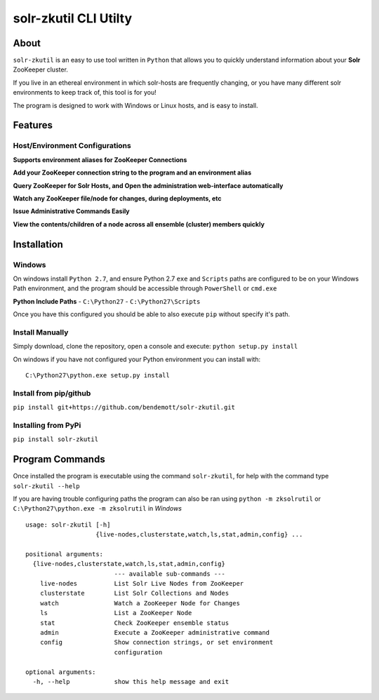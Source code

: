======================
solr-zkutil CLI Utilty 
======================

About
-----
``solr-zkutil`` is an easy to use tool written in ``Python`` that allows you to quickly understand
information about your **Solr** ZooKeeper cluster.

If you live in an ethereal environment in which solr-hosts are frequently changing, or you have
many different solr environments to keep track of, this tool is for you!

The program is designed to work with Windows or Linux hosts, and is easy to install.

Features
--------

Host/Environment Configurations
````````````````````````````````
**Supports environment aliases for ZooKeeper Connections**
|environmentconf|

**Add your ZooKeeper connection string to the program and an environment alias**
|environmentadd|

**Query ZooKeeper for Solr Hosts, and Open the administration web-interface automatically**
|livenodes|

**Watch any ZooKeeper file/node for changes, during deployments, etc**
|watchnode|

**Issue Administrative Commands Easily**
|admincmd|

**View the contents/children of a node across all ensemble (cluster) members quickly**
|lsnodesall|

Installation
------------

Windows
```````
On windows install ``Python 2.7``, and ensure Python 2.7 ``exe`` and ``Scripts`` paths are configured 
to be on your Windows Path environment, and the program should be accessible through ``PowerShell``
or ``cmd.exe``

**Python Include Paths**
- ``C:\Python27``
- ``C:\Python27\Scripts``

Once you have this configured you should be able to also execute ``pip`` without specify it's path.

Install Manually
````````````````
Simply download, clone the repository, open a console and execute:
``python setup.py install`` 

On windows if you have not configured your Python environment you can install with::

    C:\Python27\python.exe setup.py install

Install from pip/github
```````````````````````
``pip install git+https://github.com/bendemott/solr-zkutil.git``

Installing from PyPi
````````````````````
``pip install solr-zkutil``

Program Commands
----------------
Once installed the program is executable using the command ``solr-zkutil``, for help with the command
type ``solr-zkutil --help``

If you are having trouble configuring paths the program can also be ran using ``python -m zksolrutil``
or ``C:\Python27\python.exe -m zksolrutil`` in `Windows`

::

    usage: solr-zkutil [-h]
                       {live-nodes,clusterstate,watch,ls,stat,admin,config} ...

    positional arguments:
      {live-nodes,clusterstate,watch,ls,stat,admin,config}
                            --- available sub-commands ---
        live-nodes          List Solr Live Nodes from ZooKeeper
        clusterstate        List Solr Collections and Nodes
        watch               Watch a ZooKeeper Node for Changes
        ls                  List a ZooKeeper Node
        stat                Check ZooKeeper ensemble status
        admin               Execute a ZooKeeper administrative command
        config              Show connection strings, or set environment
                            configuration

    optional arguments:
      -h, --help            show this help message and exit
      

.. |environmentconf| image:: http://i.imgur.com/v1df7K9.png
.. |environmentadd| image:: http://i.imgur.com/UL1peUD.png
.. |livenodes| image:: http://i.imgur.com/QpQt1Xs.png
.. |watchnode| image:: http://i.imgur.com/9S9x9wb.png
.. |admincmd| image:: http://i.imgur.com/Wm1DpmL.png
.. |lsnodesall| image:: http://i.imgur.com/yz33NXI.png
